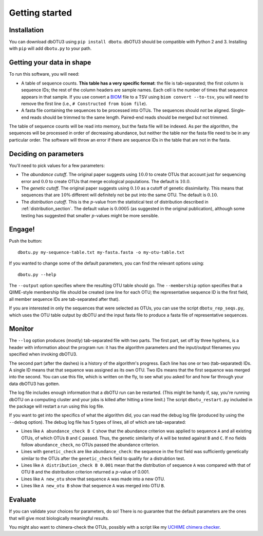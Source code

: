 ===============
Getting started
===============

Installation
============

You can download dbOTU3 using ``pip install dbotu``. dbOTU3 should be compatible
with Python 2 and 3. Installing with ``pip`` will add ``dbotu.py`` to your path.

Getting your data in shape
==========================

To run this software, you will need:

- A table of sequence counts. **This table has a very specific format**: the
  file is tab-separated; the first column is sequence IDs; the rest of the
  column headers are sample names. Each cell is the number of times that
  sequence appears in that sample. If you use convert a BIOM_ file to a TSV
  using ``biom convert --to-tsv``, you will need to remove the first line
  (i.e., ``# Constructed from biom file``).
- A fasta file containing the sequences to be processed into OTUs. The
  sequences should *not* be aligned. Single-end reads should be trimmed to
  the same length. Paired-end reads should be merged but not trimmed.

.. _BIOM: http://biom-format.org/

The table of sequence counts will be read into memory, but the fasta file
will be indexed. As per the algorithm, the sequences will be processed in
order of decreasing abundance, but neither the table nor the fasta file need
to be in any particular order. The software will throw an error if there are
sequence IDs in the table that are not in the fasta.

Deciding on parameters
======================

You'll need to pick values for a few parameters:

- The *abundance cutoff*. The original paper suggests using :math:`10.0` to create OTUs
  that account just for sequencing error and :math:`0.0` to create OTUs that merge
  ecological populations. The default is :math:`10.0`.
- The *genetic cutoff*. The original paper suggests using :math:`0.10` as a cutoff
  of genetic dissimilarity. This means that sequences that are :math:`10\%` different
  will definitely not be put into the same OTU. The default is :math:`0.10`.
- The *distribution cutoff*. This is the :math:`p`-value from the statistical
  test of distribution described in :ref:`distribution_section`. The default
  value is :math:`0.0005` (as suggested in the original publication), although some
  testing has suggested that smaller :math:`p`-values might be more sensible.

Engage!
=======

Push the button::

    dbotu.py my-sequence-table.txt my-fasta.fasta -o my-otu-table.txt

If you wanted to change some of the default parameters, you can find the
relevant options using::

    dbotu.py --help

The ``--output`` option specifies where the resulting OTU table should go. The
``--membership`` option specifies that a QIIME-style membership file should be
created (one line for each OTU; the representative sequence ID is the first
field, all member sequence IDs are tab-separated after that).

If you are interested in only the sequences that were selected as OTUs, you can
use the script ``dbotu_rep_seqs.py``, which uses the OTU table output by dbOTU
and the input fasta file to produce a fasta file of representative sequences.

Monitor
=======

The ``--log`` option produces (mostly) tab-separated file with two parts. The
first part, set off by three hyphens, is a header with information about the
program run: it has
the algorithm parameters and the input/output filenames you specified when
invoking dbOTU3.

The second part (after the dashes) is a history of the algorithm's progress.
Each line has one or two (tab-separated) IDs. A single ID means that that
sequence was assigned as its own OTU. Two IDs means that the first sequence was
merged into the second. You can use this file, which is written on the fly, to
see what you asked for and how far through your data dbOTU3 has gotten.

The log file includes enough information that a dbOTU run can be restarted.
(This might be handy if, say, you're running dbOTU on a computing cluster and
your jobs is killed after hitting a time limit.) The script
``dbotu_restart.py`` included in the package will restart a run using this log
file.

If you want to get into the specifics of what the algorithm did, you can read
the debug log file (produced by using the ``--debug`` option). The debug log
file has 5 types of lines, all of which are tab-separated:

- Lines like ``A abundance_check B C`` show that the abundance criterion was
  applied to sequence ``A`` and all existing OTUs, of which OTUs ``B`` and
  ``C`` passed. Thus, the genetic similarity of ``A`` will be tested against
  ``B`` and ``C``. If no fields follow ``abundance_check``, no OTUs passed the
  abundance criterion.
- Lines with ``genetic_check`` are like ``abundance_check``: the sequence in
  the first field was sufficiently genetically similar to the OTUs after the
  ``genetic_check`` field to qualify for a distrubtion test.
- Lines like ``A distribution_check B 0.001`` mean that the distribution of
  sequence ``A`` was compared with that of OTU ``B`` and the distribution
  criterion returned a :math:`p`-value of 0.001.
- Lines like ``A new_otu`` show that sequence ``A`` was made into a new OTU.
- Lines like ``A new_otu B`` show that sequence ``A`` was merged into OTU ``B``.

Evaluate
========

If you can validate your choices for parameters, do so! There is no guarantee
that the default parameters are the ones that will give most biologically
meaningful results.

You might also want to
chimera-check the OTUs, possibly with a script like my `UCHIME chimera checker
<https://github.com/swo/uchime-chimera-check>`_.
